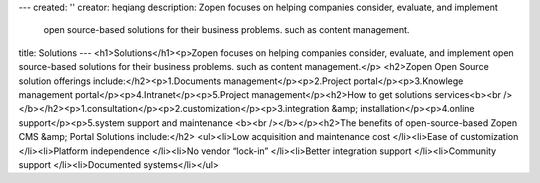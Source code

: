 ---
created: ''
creator: heqiang
description: Zopen focuses on helping companies consider, evaluate, and implement
  open source-based solutions for their business problems. such as content management.
title: Solutions
---
<h1>Solutions</h1><p>Zopen focuses on helping companies consider, evaluate, and implement open source-based solutions for their business problems. such as content management.</p>
<h2>Zopen Open Source solution offerings include:</h2><p>1.Documents management</p><p>2.Project portal</p><p>3.Knowlege management portal</p><p>4.Intranet</p><p>5.Project management</p><h2>How to get solutions services<b><br /></b></h2><p>1.consultation</p><p>2.customization</p><p>3.integration &amp; installation</p><p>4.online support</p><p>5.system support and maintenance <b><br /></b></p><h2>The benefits of open-source-based Zopen CMS &amp; Portal Solutions include:</h2>
<ul><li>Low acquisition and maintenance cost </li><li>Ease of customization </li><li>Platform independence </li><li>No vendor “lock-in” </li><li>Better integration support </li><li>Community support </li><li>Documented systems</li></ul>
